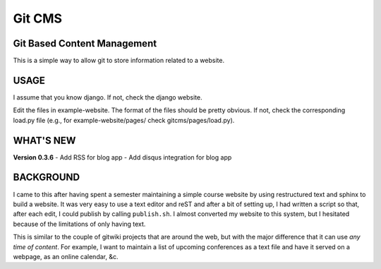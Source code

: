 =======
Git CMS
=======
Git Based Content Management
----------------------------

This is a simple way to allow git to store information related to a website.

USAGE
-----

I assume that you know django. If not, check the django website.

Edit the files in example-website. The format of the files should be pretty
obvious. If not, check the corresponding load.py file (e.g., for
example-website/pages/ check gitcms/pages/load.py).

WHAT'S NEW
----------

**Version 0.3.6**
- Add RSS for blog app
- Add disqus integration for blog app

BACKGROUND
----------

I came to this after having spent a semester maintaining a simple course
website by using restructured text and sphinx to build a website. It was very
easy to use a text editor and reST and after a bit of setting up, I had written
a script so that, after each edit, I could publish by calling ``publish.sh``. I
almost converted my website to this system, but I hesitated because of the
limitations of only having text.

This is similar to the couple of gitwiki projects that are around the web, but
with the major difference that it can use *any time of content*. For example, I
want to maintain a list of upcoming conferences as a text file and have it
served on a webpage, as an online calendar, &c.


